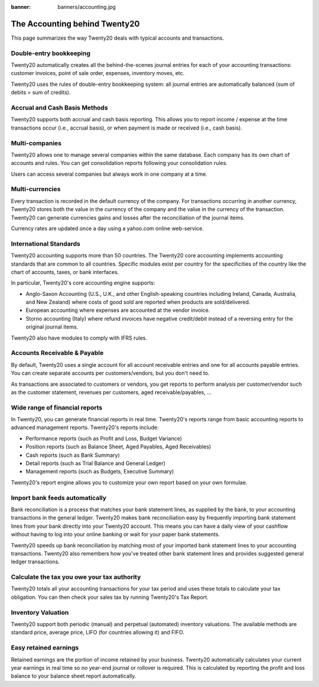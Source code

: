 :banner: banners/accounting.jpg

==========================
The Accounting behind Twenty20
==========================

This page summarizes the way Twenty20 deals with typical accounts and
transactions.

Double-entry bookkeeping
========================

Twenty20 automatically creates all the behind-the-scenes journal entries
for each of your accounting transactions: customer invoices, point of
sale order, expenses, inventory moves, etc.

Twenty20 uses the rules of double-entry bookkeeping system: all journal
entries are automatically balanced (sum of debits = sum of credits).

.. seealso::

	`Understand Twenty20's accounting transactions per document <https://Twenty20.com/documentation/functional/accounting.html>`__

Accrual and Cash Basis Methods
==============================

Twenty20 supports both accrual and cash basis reporting. This allows you to
report income / expense at the time transactions occur (i.e., accrual basis), or when
payment is made or received (i.e., cash basis).

Multi-companies
===============

Twenty20 allows one to manage several companies within the same database. Each
company has its own chart of accounts and rules. You can get
consolidation reports following your consolidation rules.

Users can access several companies but always work in one company at a
time.

Multi-currencies
================

Every transaction is recorded in the default currency of the
company. For transactions occurring in another currency, Twenty20 stores
both the value in the currency of the company and the value in the
currency of the transaction. Twenty20 can generate currencies gains and
losses after the reconciliation of the journal items.

Currency rates are updated once a day using a yahoo.com online
web-service.

International Standards
=======================

Twenty20 accounting supports more than 50 countries. The Twenty20 core
accounting implements accounting standards that are common to all
countries. Specific modules exist per country for the
specificities of the country like the chart of accounts, taxes, or
bank interfaces.

In particular, Twenty20's core accounting engine supports:

* Anglo-Saxon Accounting (U.S., U.K., and other English-speaking
  countries including Ireland, Canada, Australia, and New Zealand)
  where costs of good sold are reported when products are
  sold/delivered.
* European accounting where expenses are accounted at the vendor
  invoice.
* Storno accounting (Italy) where refund invoices have negative
  credit/debit instead of a reversing entry for the original journal items.

Twenty20 also have modules to comply with IFRS rules.

Accounts Receivable & Payable
=============================

By default, Twenty20 uses a single account for all account
receivable entries and one for all accounts payable entries. You can
create separate accounts per customers/vendors, but you don't need
to.

As transactions are associated to customers or vendors, you get
reports to perform analysis per customer/vendor such as the customer
statement, revenues per customers, aged receivable/payables, ...

Wide range of financial reports
===============================

In Twenty20, you can generate financial reports in real time. Twenty20's
reports range from basic accounting reports to advanced management
reports. Twenty20's reports include:

* Performance reports (such as Profit and Loss, Budget Variance)
* Position reports (such as Balance Sheet, Aged Payables, Aged
  Receivables)
* Cash reports (such as Bank Summary)
* Detail reports (such as Trial Balance and General Ledger)
* Management reports (such as Budgets, Executive Summary)

Twenty20's report engine allows you to customize your own report based on
your own formulae.

Import bank feeds automatically
===============================

Bank reconciliation is a process that matches your bank statement
lines, as supplied by the bank, to your accounting transactions in the
general ledger. Twenty20 makes bank reconciliation easy by frequently
importing bank statement lines from your bank directly into your Twenty20
account. This means you can have a daily view of your cashflow without
having to log into your online banking or wait for your paper bank
statements.

Twenty20 speeds up bank reconciliation by matching most of your imported
bank statement lines to your accounting transactions. Twenty20 also
remembers how you've treated other bank statement lines and provides
suggested general ledger transactions.

Calculate the tax you owe your tax authority
============================================

Twenty20 totals all your accounting transactions for your tax period and
uses these totals to calculate your tax obligation. You can then check
your sales tax by running Twenty20's Tax Report.

Inventory Valuation
===================

Twenty20 support both periodic (manual) and perpetual (automated)
inventory valuations. The available methods are standard price,
average price, LIFO (for countries allowing it) and FIFO.

.. seealso::

	`View impact of the valuation method on your transactions <https://Twenty20.com/documentation/functional/valuation.html>`__

Easy retained earnings
======================

Retained earnings are the portion of income retained by your
business. Twenty20 automatically calculates your current year earnings in
real time so no year-end journal or rollover is required.  This is
calculated by reporting the profit and loss balance to your balance
sheet report automatically.
